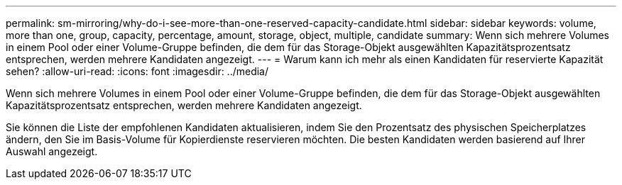 ---
permalink: sm-mirroring/why-do-i-see-more-than-one-reserved-capacity-candidate.html 
sidebar: sidebar 
keywords: volume, more than one, group, capacity, percentage, amount, storage, object, multiple, candidate 
summary: Wenn sich mehrere Volumes in einem Pool oder einer Volume-Gruppe befinden, die dem für das Storage-Objekt ausgewählten Kapazitätsprozentsatz entsprechen, werden mehrere Kandidaten angezeigt. 
---
= Warum kann ich mehr als einen Kandidaten für reservierte Kapazität sehen?
:allow-uri-read: 
:icons: font
:imagesdir: ../media/


[role="lead"]
Wenn sich mehrere Volumes in einem Pool oder einer Volume-Gruppe befinden, die dem für das Storage-Objekt ausgewählten Kapazitätsprozentsatz entsprechen, werden mehrere Kandidaten angezeigt.

Sie können die Liste der empfohlenen Kandidaten aktualisieren, indem Sie den Prozentsatz des physischen Speicherplatzes ändern, den Sie im Basis-Volume für Kopierdienste reservieren möchten. Die besten Kandidaten werden basierend auf Ihrer Auswahl angezeigt.
